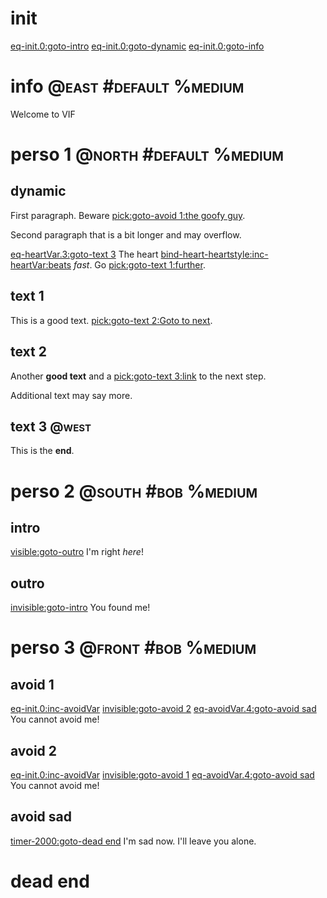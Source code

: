 #+ACTIVATE: init

* init

# Go upon init. Fake variable just to trigger right away.

[[eq-init.0:goto-intro]]
[[eq-init.0:goto-dynamic]]
[[eq-init.0:goto-info]]

* info                                               :@east:#default:%medium:

Welcome to VIF

* perso 1                                               :@north:#default:%medium:

** dynamic

First paragraph. Beware [[pick:goto-avoid 1:the goofy guy]].

Second paragraph that is a bit longer and may overflow.

# Do not leave blank lines between links with no text and following paraghaphs

[[eq-heartVar.3:goto-text 3]]
The heart [[bind-heart-heartstyle:inc-heartVar:beats]] /fast/. Go [[pick:goto-text 1:further]].

** text 1

This is a good text. [[pick:goto-text 2:Goto to next]].

** text 2

Another *good text* and a [[pick:goto-text 3:link]] to the next step.

Additional text may say more.

**  text 3                                                            :@west:

This is the *end*.

* perso 2                                               :@south:#bob:%medium:

** intro

[[visible:goto-outro]]
I'm right /here/!

** outro

[[invisible:goto-intro]]
You found me!

* perso 3                                               :@front:#bob:%medium:

# an area cannot be active twice, hence because of fade in/out, have to jungle between two that will appear identical

** avoid 1

[[eq-init.0:inc-avoidVar]]
[[invisible:goto-avoid 2]]
[[eq-avoidVar.4:goto-avoid sad]]
You cannot avoid me!

** avoid 2

[[eq-init.0:inc-avoidVar]]
[[invisible:goto-avoid 1]]
[[eq-avoidVar.4:goto-avoid sad]]
You cannot avoid me!

** avoid sad

[[timer-2000:goto-dead end]]
I'm sad now. I'll leave you alone.

* dead end

# dummy area for termination
